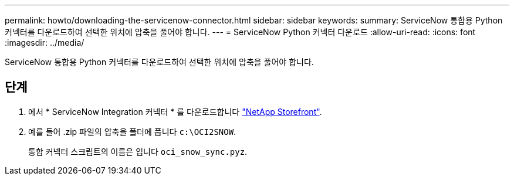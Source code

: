 ---
permalink: howto/downloading-the-servicenow-connector.html 
sidebar: sidebar 
keywords:  
summary: ServiceNow 통합용 Python 커넥터를 다운로드하여 선택한 위치에 압축을 풀어야 합니다. 
---
= ServiceNow Python 커넥터 다운로드
:allow-uri-read: 
:icons: font
:imagesdir: ../media/


[role="lead"]
ServiceNow 통합용 Python 커넥터를 다운로드하여 선택한 위치에 압축을 풀어야 합니다.



== 단계

. 에서 * ServiceNow Integration 커넥터 * 를 다운로드합니다 https://automationstore.netapp.com/onCommandInsight.shtml["NetApp Storefront"].
. 예를 들어 .zip 파일의 압축을 폴더에 풉니다 `c:\OCI2SNOW`.
+
통합 커넥터 스크립트의 이름은 입니다 `oci_snow_sync.pyz`.


